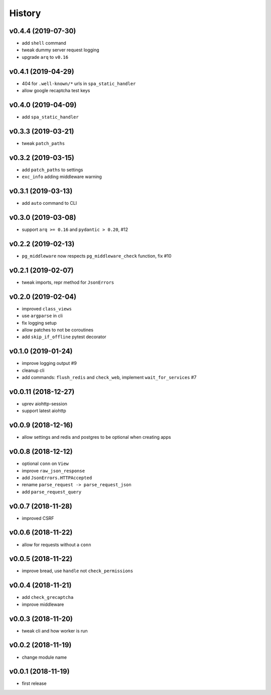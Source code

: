.. :changelog:

History
-------

v0.4.4 (2019-07-30)
...................
* add ``shell`` command
* tweak dummy server request logging
* upgrade ``arq`` to ``v0.16``

v0.4.1 (2019-04-29)
...................
* 404 for ``.well-known/*`` urls in  ``spa_static_handler``
* allow google recaptcha test keys

v0.4.0 (2019-04-09)
...................
* add ``spa_static_handler``

v0.3.3 (2019-03-21)
...................
* tweak ``patch_paths``

v0.3.2 (2019-03-15)
...................
* add ``patch_paths`` to settings
* ``exc_info`` adding middleware warning

v0.3.1 (2019-03-13)
...................
* add ``auto`` command to CLI

v0.3.0 (2019-03-08)
...................
* support ``arq >= 0.16`` and ``pydantic > 0.20``, #12

v0.2.2 (2019-02-13)
...................
* ``pg_middleware`` now respects ``pg_middleware_check`` function, fix #10


v0.2.1 (2019-02-07)
...................
* tweak imports, repr method for ``JsonErrors``

v0.2.0 (2019-02-04)
...................
* improved ``class_views``
* use ``argparse`` in cli
* fix logging setup
* allow patches to not be coroutines
* add ``skip_if_offline`` pytest decorator

v0.1.0 (2019-01-24)
...................
* improve logging output #9
* cleanup cli
* add commands: ``flush_redis`` and ``check_web``, implement ``wait_for_services`` #7

v0.0.11 (2018-12-27)
....................
* uprev aiohttp-session
* support latest aiohttp

v0.0.9 (2018-12-16)
...................
* allow settings and redis and postgres to be optional when creating apps

v0.0.8 (2018-12-12)
...................
* optional ``conn`` on ``View``
* improve ``raw_json_response``
* add ``JsonErrors.HTTPAccepted``
* rename ``parse_request -> parse_request_json``
* add ``parse_request_query``

v0.0.7 (2018-11-28)
...................
* improved CSRF

v0.0.6 (2018-11-22)
...................
* allow for requests without a ``conn``

v0.0.5 (2018-11-22)
...................
* improve bread, use ``handle`` not ``check_permissions``

v0.0.4 (2018-11-21)
...................
* add ``check_grecaptcha``
* improve middleware

v0.0.3 (2018-11-20)
...................
* tweak cli and how worker is run

v0.0.2 (2018-11-19)
...................
* change module name

v0.0.1 (2018-11-19)
...................
* first release
